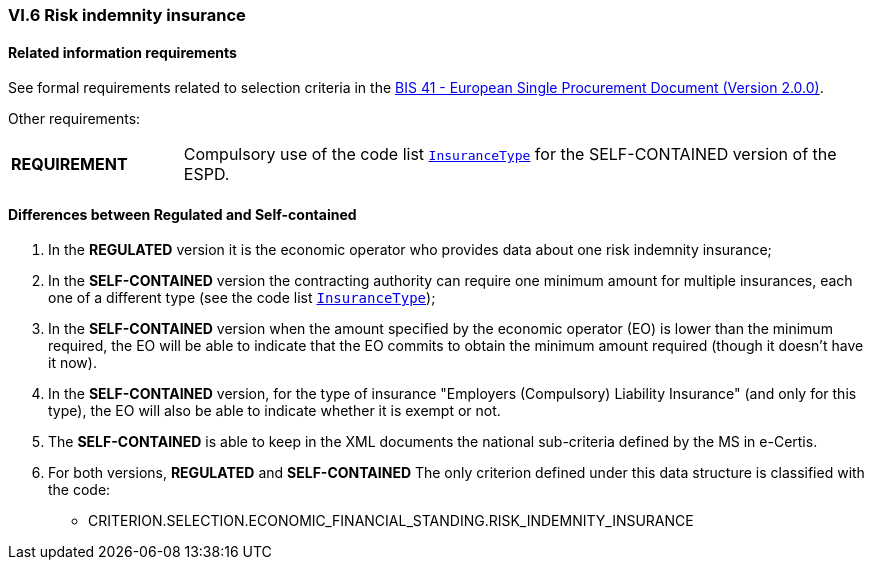 
=== VI.6 Risk indemnity insurance

==== Related information requirements

See formal requirements related to selection criteria in the http://wiki.ds.unipi.gr/pages/viewpage.action?pageId=44367916[BIS 41 - European Single Procurement Document (Version 2.0.0)].

Other requirements:
[cols="<1, <4"]
|===
|*REQUIREMENT*| Compulsory use of the code list link:https://github.com/ESPD/ESPD-EDM/tree/2.1.0/docs/src/main/asciidoc/dist/cl/ods/ESPD-CodeLists-V2.1.0.ods[`InsuranceType`] for the SELF-CONTAINED version of the ESPD.
|=== 

==== Differences between Regulated and Self-contained

. In the *REGULATED* version it is the economic operator who provides data about one risk indemnity insurance;

. In the *SELF-CONTAINED* version the contracting authority can require one minimum amount for multiple insurances, each one of a different type (see the code list link:https://github.com/ESPD/ESPD-EDM/tree/2.1.0/docs/src/main/asciidoc/dist/cl/ods/ESPD-CodeLists-V2.1.0.ods[`InsuranceType`]);

. In the *SELF-CONTAINED* version when the amount specified by the economic operator (EO) is lower than the minimum required, the EO will be able to indicate that the EO commits to obtain the minimum amount required (though it doesn't have it now).

. In the *SELF-CONTAINED* version, for the type of insurance "Employers (Compulsory) Liability Insurance" (and only for this type), the EO will also be able to indicate whether it is exempt or not.

. The *SELF-CONTAINED* is able to keep in the XML documents the national sub-criteria defined by the MS in e-Certis.

. For both versions, *REGULATED* and *SELF-CONTAINED* The only criterion defined under this data structure is classified with the code:

	** CRITERION.SELECTION.ECONOMIC_FINANCIAL_STANDING.RISK_INDEMNITY_INSURANCE

